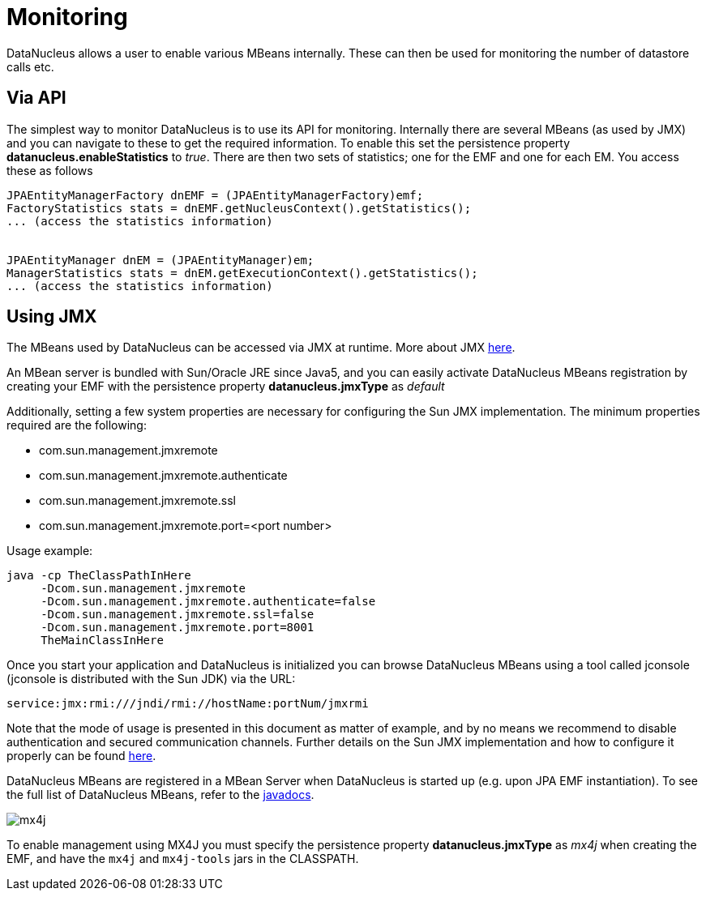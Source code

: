 [[monitoring]]
= Monitoring
:_basedir: ../
:_imagesdir: images/


DataNucleus allows a user to enable various MBeans internally. These can then be used for monitoring the number of datastore calls etc.


== Via API

The simplest way to monitor DataNucleus is to use its API for monitoring. 
Internally there are several MBeans (as used by JMX) and you can navigate to these to get the required information. 
To enable this set the persistence property *datanucleus.enableStatistics* to _true_. 
There are then two sets of statistics; one for the EMF and one for each EM. You access these as follows

[source,java]
-----
JPAEntityManagerFactory dnEMF = (JPAEntityManagerFactory)emf;
FactoryStatistics stats = dnEMF.getNucleusContext().getStatistics();
... (access the statistics information)


JPAEntityManager dnEM = (JPAEntityManager)em;
ManagerStatistics stats = dnEM.getExecutionContext().getStatistics();
... (access the statistics information)
-----


== Using JMX
                
The MBeans used by DataNucleus can be accessed via JMX at runtime. More about JMX http://www.oracle.com/technetwork/java/javase/tech/javamanagement-140525.html[here].

An MBean server is bundled with Sun/Oracle JRE since Java5, and you can easily activate DataNucleus MBeans registration by creating your EMF 
with the persistence property *datanucleus.jmxType* as _default_

Additionally, setting a few system properties are necessary for configuring the Sun JMX implementation. The minimum properties required are the following:

* com.sun.management.jmxremote
* com.sun.management.jmxremote.authenticate
* com.sun.management.jmxremote.ssl
* com.sun.management.jmxremote.port=<port number>

Usage example:

-----
java -cp TheClassPathInHere
     -Dcom.sun.management.jmxremote
     -Dcom.sun.management.jmxremote.authenticate=false
     -Dcom.sun.management.jmxremote.ssl=false
     -Dcom.sun.management.jmxremote.port=8001
     TheMainClassInHere
-----
                
Once you start your application and DataNucleus is initialized you can browse DataNucleus MBeans using a tool called jconsole (jconsole is distributed with the Sun JDK) via the URL:

-----
service:jmx:rmi:///jndi/rmi://hostName:portNum/jmxrmi
-----
                
Note that the mode of usage is presented in this document as matter of example, and by no means we recommend to disable authentication and secured communication channels. 
Further details on the Sun JMX implementation and how to configure it properly can be found http://java.sun.com/j2se/1.5.0/docs/guide/management/agent.html[here].

DataNucleus MBeans are registered in a MBean Server when DataNucleus is started up (e.g. upon JPA EMF instantiation). 
To see the full list of DataNucleus MBeans, refer to the http://www.datanucleus.org/javadocs/core/latest/org/datanucleus/management/runtime/package-summary.html[javadocs].
                

image:../images/mx4j.png[]

To enable management using MX4J you must specify the persistence property *datanucleus.jmxType* as _mx4j_ when creating the EMF, and have the `mx4j` and `mx4j-tools` jars in the CLASSPATH.
                
